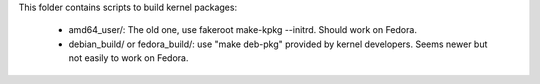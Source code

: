 This folder contains scripts to build kernel packages:

    - amd64_user/: The old one, use fakeroot make-kpkg --initrd. Should work on Fedora.
    - debian_build/ or fedora_build/: use "make deb-pkg" provided by kernel developers. Seems newer but not easily to work on Fedora.
